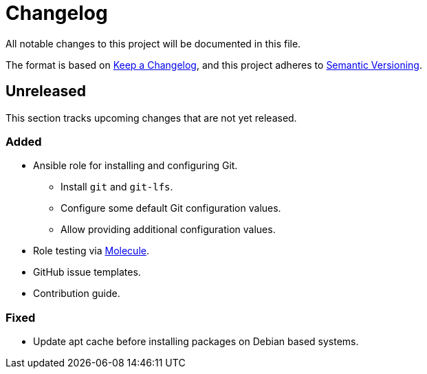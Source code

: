 = Changelog

:base: https://github.com/DAG-OS/ansible-role-git
//:v1_0_0: {base}/releases/tag/v1.0.0
//:unreleased: {base}/compare/v1.0.0..HEAD

All notable changes to this project will be documented in this file.

The format is based on https://keepachangelog.com/en/1.1.0/[Keep a Changelog],
and this project adheres to https://semver.org/spec/v2.0.0.html[Semantic Versioning].

== Unreleased

This section tracks upcoming changes that are not yet released.

=== Added

* Ansible role for installing and configuring Git.
** Install `git` and `git-lfs`.
** Configure some default Git configuration values.
** Allow providing additional configuration values.
* Role testing via https://molecule.readthedocs.io/en/latest/[Molecule].
* GitHub issue templates.
* Contribution guide.

=== Fixed

* Update apt cache before installing packages on Debian based systems.
